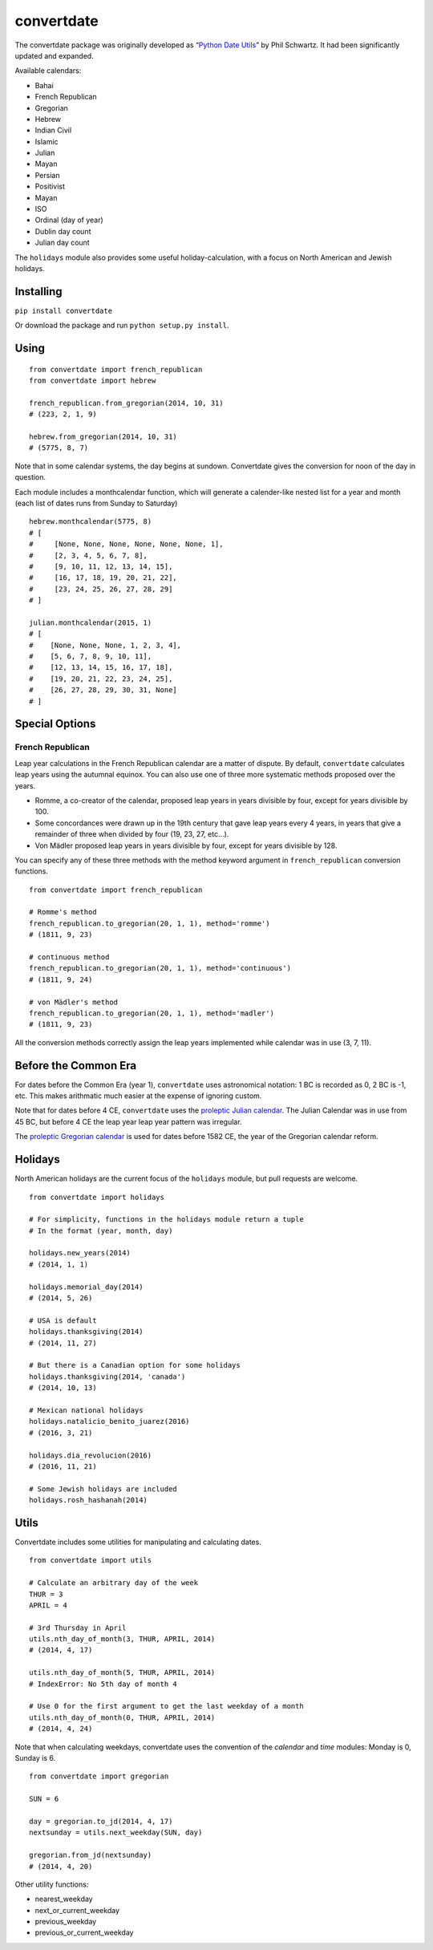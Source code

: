 ===========
convertdate
===========

The convertdate package was originally developed as “`Python Date
Utils`_” by Phil Schwartz. It had been significantly updated and
expanded.

Available calendars:

-  Bahai
-  French Republican
-  Gregorian
-  Hebrew
-  Indian Civil
-  Islamic
-  Julian
-  Mayan
-  Persian
-  Positivist
-  Mayan
-  ISO
-  Ordinal (day of year)
-  Dublin day count
-  Julian day count

The ``holidays`` module also provides some useful holiday-calculation,
with a focus on North American and Jewish holidays.

Installing
----------

``pip install convertdate``

Or download the package and run ``python setup.py install``.

Using
-----

::

    from convertdate import french_republican
    from convertdate import hebrew

    french_republican.from_gregorian(2014, 10, 31)
    # (223, 2, 1, 9)

    hebrew.from_gregorian(2014, 10, 31)
    # (5775, 8, 7)

Note that in some calendar systems, the day begins at sundown.
Convertdate gives the conversion for noon of the day in question.

Each module includes a monthcalendar function, which will generate a
calender-like nested list for a year and month (each list of dates runs
from Sunday to Saturday)

::

    hebrew.monthcalendar(5775, 8)
    # [
    #     [None, None, None, None, None, None, 1],
    #     [2, 3, 4, 5, 6, 7, 8],
    #     [9, 10, 11, 12, 13, 14, 15],
    #     [16, 17, 18, 19, 20, 21, 22],
    #     [23, 24, 25, 26, 27, 28, 29]
    # ]

    julian.monthcalendar(2015, 1)
    # [
    #    [None, None, None, 1, 2, 3, 4],
    #    [5, 6, 7, 8, 9, 10, 11],
    #    [12, 13, 14, 15, 16, 17, 18],
    #    [19, 20, 21, 22, 23, 24, 25],
    #    [26, 27, 28, 29, 30, 31, None]
    # ]

Special Options
---------------

French Republican
~~~~~~~~~~~~~~~~~

Leap year calculations in the French Republican calendar are a matter of dispute. By default, ``convertdate`` calculates leap years using the autumnal equinox. You can also use one of three more systematic methods proposed over the years.

* Romme, a co-creator of the calendar, proposed leap years in years divisible by four, except for years divisible by 100.
* Some concordances were drawn up in the 19th century that gave leap years every 4 years, in years that give a remainder of three when divided by four (19, 23, 27, etc...).
* Von Mädler proposed leap years in years divisible by four, except for years divisible by 128.

You can specify any of these three methods with the method keyword argument in ``french_republican`` conversion functions.

::

    from convertdate import french_republican

    # Romme's method
    french_republican.to_gregorian(20, 1, 1), method='romme')
    # (1811, 9, 23)

    # continuous method
    french_republican.to_gregorian(20, 1, 1), method='continuous')
    # (1811, 9, 24)

    # von Mädler's method
    french_republican.to_gregorian(20, 1, 1), method='madler')
    # (1811, 9, 23)

All the conversion methods correctly assign the leap years implemented while calendar was in use (3, 7, 11).

Before the Common Era
---------------------

For dates before the Common Era (year 1), ``convertdate`` uses
astronomical notation: 1 BC is recorded as 0, 2 BC is -1, etc. This
makes arithmatic much easier at the expense of ignoring custom.

Note that for dates before 4 CE, ``convertdate`` uses the `proleptic
Julian calendar`_. The Julian Calendar was in use from 45 BC, but before 4 CE the leap year leap year pattern was irregular.

The `proleptic Gregorian calendar`_ is used for dates before 1582 CE,
the year of the Gregorian calendar reform.

Holidays
--------

North American holidays are the current focus of the ``holidays``
module, but pull requests are welcome.

::

    from convertdate import holidays

    # For simplicity, functions in the holidays module return a tuple
    # In the format (year, month, day)

    holidays.new_years(2014)
    # (2014, 1, 1)

    holidays.memorial_day(2014)
    # (2014, 5, 26)

    # USA is default
    holidays.thanksgiving(2014)
    # (2014, 11, 27)

    # But there is a Canadian option for some holidays
    holidays.thanksgiving(2014, 'canada')
    # (2014, 10, 13)

    # Mexican national holidays
    holidays.natalicio_benito_juarez(2016)
    # (2016, 3, 21)

    holidays.dia_revolucion(2016)
    # (2016, 11, 21)

    # Some Jewish holidays are included
    holidays.rosh_hashanah(2014)


Utils
-----

Convertdate includes some utilities for manipulating and calculating
dates.

::

    from convertdate import utils

    # Calculate an arbitrary day of the week
    THUR = 3
    APRIL = 4

    # 3rd Thursday in April
    utils.nth_day_of_month(3, THUR, APRIL, 2014)
    # (2014, 4, 17)

    utils.nth_day_of_month(5, THUR, APRIL, 2014)
    # IndexError: No 5th day of month 4

    # Use 0 for the first argument to get the last weekday of a month
    utils.nth_day_of_month(0, THUR, APRIL, 2014)
    # (2014, 4, 24)

Note that when calculating weekdays, convertdate uses the convention of the `calendar` and `time` modules: Monday is 0, Sunday is 6.

::

    from convertdate import gregorian

    SUN = 6

    day = gregorian.to_jd(2014, 4, 17)
    nextsunday = utils.next_weekday(SUN, day)

    gregorian.from_jd(nextsunday)
    # (2014, 4, 20)

Other utility functions:

- nearest_weekday
- next_or_current_weekday
- previous_weekday
- previous_or_current_weekday

.. _Python Date Utils: http://sourceforge.net/projects/pythondateutil/
.. _proleptic Julian calendar: https://en.wikipedia.org/wiki/Proleptic_Julian_calendar
.. _proleptic Gregorian calendar: https://en.wikipedia.org/wiki/Proleptic_Gregorian_calendar



